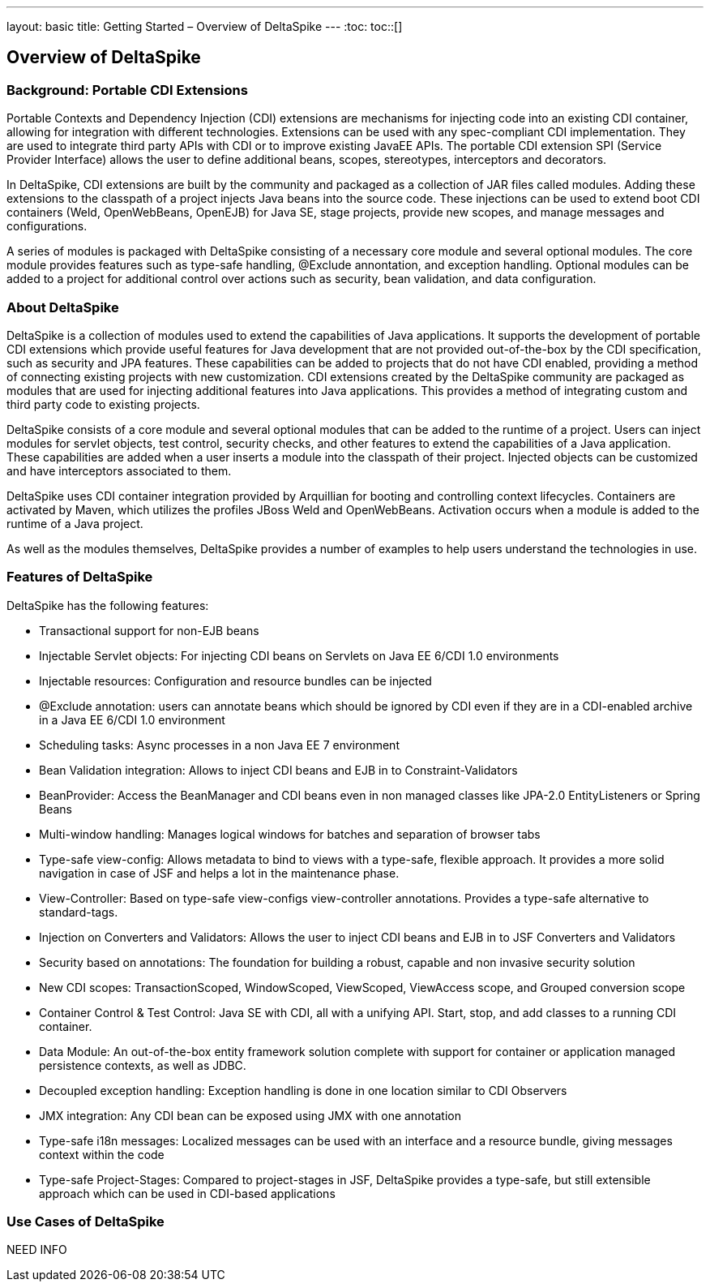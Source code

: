 ---
layout: basic
title: Getting Started – Overview of DeltaSpike
---
:toc:
toc::[]

== Overview of DeltaSpike

=== Background: Portable CDI Extensions
Portable Contexts and Dependency Injection (CDI) extensions are mechanisms for injecting code into an existing CDI container, allowing for integration with different technologies. Extensions can be used with any spec-compliant CDI implementation. They are used to integrate third party APIs with CDI or to improve existing JavaEE APIs. The portable CDI extension SPI (Service Provider Interface) allows the user to define additional beans, scopes, stereotypes, interceptors and decorators.

In DeltaSpike, CDI extensions are built by the community and packaged as a collection of JAR files called modules. Adding these extensions to the classpath of a project injects Java beans into the source code. These injections can be used to extend boot CDI containers (Weld, OpenWebBeans, OpenEJB) for Java SE, stage projects, provide new scopes, and manage messages and configurations.
 
A series of modules is packaged with DeltaSpike consisting of a necessary core module and several optional modules. The core module provides features such as type-safe handling, @Exclude annontation, and exception handling. Optional modules can be added to a project for additional control over actions such as security, bean validation, and data configuration. 

=== About DeltaSpike
DeltaSpike is a collection of modules used to extend the capabilities of Java applications. It supports the development of portable CDI extensions which provide useful features for Java development that are not provided out-of-the-box by the CDI specification, such as security and JPA features. These capabilities can be added to projects that do not have CDI enabled, providing a method of connecting existing projects with new customization. CDI extensions created by the DeltaSpike community are packaged as modules that are used for injecting additional features into Java applications. This provides a method of integrating custom and third party code to existing projects. 

DeltaSpike consists of a core module and several optional modules that can be added to the runtime of a project. Users can inject modules for servlet objects, test control, security checks, and other features to extend the capabilities of a Java application. These capabilities are added when a user inserts a module into the classpath of their project. Injected objects can be customized and have interceptors associated to them.

DeltaSpike uses CDI container integration provided by Arquillian for booting and controlling context lifecycles. Containers are activated by Maven, which utilizes the profiles JBoss Weld and OpenWebBeans. Activation occurs when a module is added to the runtime of a Java project.

As well as the modules themselves, DeltaSpike provides a number of examples to help users understand the technologies in use. 

=== Features of DeltaSpike
DeltaSpike has the following features:

* Transactional support for non-EJB beans

* Injectable Servlet objects: For injecting CDI beans on Servlets on Java EE 6/CDI 1.0 environments

* Injectable resources: Configuration and resource bundles can be injected

* @Exclude annotation: users can annotate beans which should be ignored by CDI even if they are in a CDI-enabled archive in a Java EE 6/CDI 1.0 environment 

* Scheduling tasks: Async processes in a non Java EE 7 environment

* Bean Validation integration: Allows to inject CDI beans and EJB in to Constraint-Validators

* BeanProvider: Access the BeanManager and CDI beans even in non managed classes like JPA-2.0 EntityListeners or Spring Beans

* Multi-window handling: Manages logical windows for batches and separation of browser tabs

* Type-safe view-config: Allows metadata to bind to views with a type-safe, flexible approach. It provides a more solid navigation in case of JSF and helps a lot in the maintenance phase.

* View-Controller: Based on type-safe view-configs view-controller annotations. Provides a type-safe alternative to standard-tags.

* Injection on Converters and Validators: Allows the user to inject CDI beans and EJB in to JSF Converters and Validators

* Security based on annotations: The foundation for building a robust, capable and non invasive security solution

* New CDI scopes: TransactionScoped, WindowScoped, ViewScoped, ViewAccess scope, and Grouped conversion scope

* Container Control & Test Control: Java SE with CDI, all with a unifying API. Start, stop, and add classes to a running CDI container.

* Data Module: An out-of-the-box entity framework solution complete with support for container or application managed persistence contexts, as well as JDBC.

* Decoupled exception handling: Exception handling is done in one location similar to CDI Observers

* JMX integration: Any CDI bean can be exposed using JMX with one annotation

* Type-safe i18n messages: Localized messages can be used with an interface and a resource bundle, giving messages context within the code

* Type-safe Project-Stages: Compared to project-stages in JSF, DeltaSpike provides a type-safe, but still extensible approach which can be used in CDI-based applications

=== Use Cases of DeltaSpike
NEED INFO
